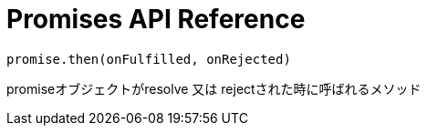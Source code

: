 = Promises API Reference

[[promise.then]]
[source,js]
promise.then(onFulfilled, onRejected)

promiseオブジェクトがresolve 又は rejectされた時に呼ばれるメソッド

